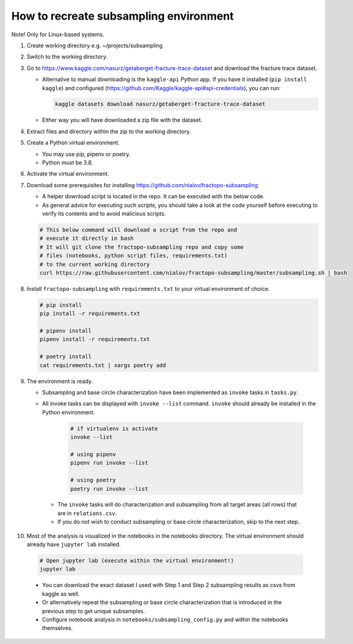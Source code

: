 How to recreate subsampling environment
=======================================

Note! Only for Linux-based systems.

1.  Create working directory e.g. ~/projects/subsampling

2.  Switch to the working directory.

3.  Go to
    https://www.kaggle.com/nasurz/getaberget-fracture-trace-dataset and
    download the fracture trace dataset.

    -  Alternative to manual downloading is the ``kaggle-api`` Python
       app. If you have it installed (``pip install kaggle``) and
       configured
       (https://github.com/Kaggle/kaggle-api#api-credentials), you can
       run:

       .. code:: bash

          kaggle datasets download nasurz/getaberget-fracture-trace-dataset

    -  Either way you will have downloaded a zip file with the dataset.

4.  Extract files and directory within the zip to the working directory.

5.  Create a Python virtual environment.

    -  You may use pip, pipenv or poetry.
    -  Python must be 3.8.

6.  Activate the virtual environment.

7.  Download some prerequisites for installing
    https://github.com/nialov/fractopo-subsampling

    -  A helper download script is located in the repo. It can be
       executed with the below code.
    -  As general advice for executing such scripts, you should take a
       look at the code yourself before executing to verify its contents
       and to avoid malicious scripts.

    .. code:: bash

       # This below command will download a script from the repo and 
       # execute it directly in bash
       # It will git clone the fractopo-subsampling repo and copy some
       # files (notebooks, python script files, requirements.txt)
       # to the current working directory
       curl https://raw.githubusercontent.com/nialov/fractopo-subsampling/master/subsampling.sh | bash

8.  Install ``fractopo-subsampling`` with ``requirements.txt`` to your
    virtual environment of choice.

    .. code:: bash

       # pip install
       pip install -r requirements.txt

       # pipenv install
       pipenv install -r requirements.txt

       # poetry install
       cat requirements.txt | xargs poetry add

9.  The environment is ready.

    -  Subsampling and base circle characterization have been implemented as
       ``invoke`` tasks in ``tasks.py``.

    -  All invoke tasks can be displayed with ``invoke --list`` command.
       ``invoke`` should already be installed in the Python environment.

          .. code:: bash

             # if virtualenv is activate
             invoke --list

             # using pipenv
             pipenv run invoke --list

             # using poetry
             poetry run invoke --list

     -  The ``invoke`` tasks will do characterization and subsampling
        from all target areas (all rows) that are in ``relations.csv``.

     -  If you do not wish to conduct subsampling or base circle
        characterization, skip to the next step.

10. Most of the analysis is visualized in the notebooks in the notebooks
    directory. The virtual environment should already have ``jupyter lab``
    installed.

   .. code:: bash

      # Open jupyter lab (execute within the virtual environment!)
      jupyter lab

   -  You can download the exact dataset I used with Step 1 and Step 2
      subsampling results as csvs from kaggle as well.

   -  Or alternatively repeat the subsampling or base circle characterization
      that is introduced in the previous step to get unique subsamples.

   -  Configure notebook analysis in ``notebooks/subsampling_config.py``
      and within the notebooks themselves.
